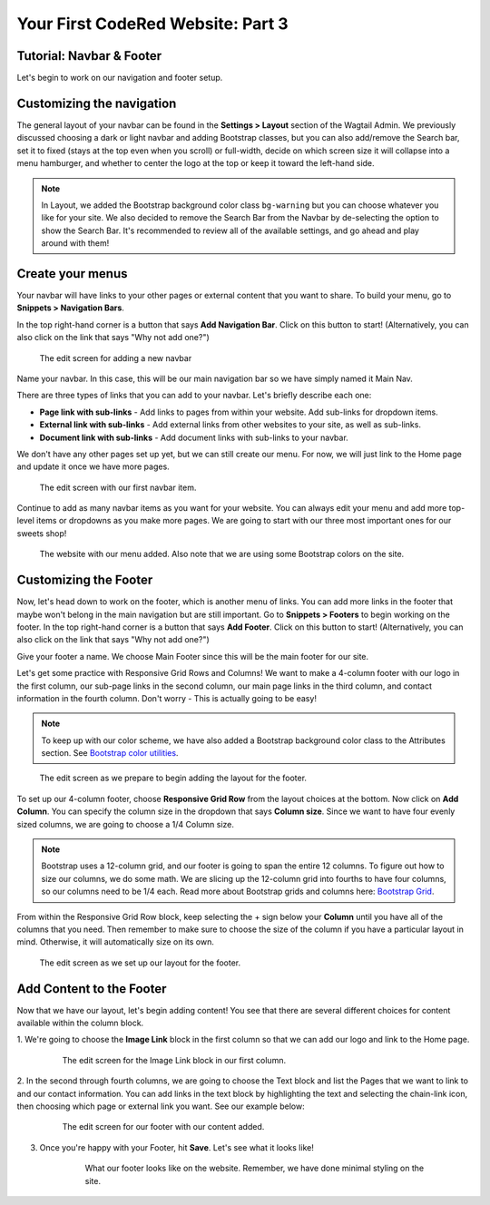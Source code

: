 Your First CodeRed Website: Part 3
==================================

.. _navbar-footer:

Tutorial: Navbar & Footer
-------------------------

Let's begin to work on our navigation and footer setup.

Customizing the navigation
--------------------------

The general layout of your navbar can be found in the **Settings > Layout** 
section of the Wagtail Admin. We previously discussed choosing a dark or 
light navbar and adding Bootstrap classes, but you can also add/remove the
Search bar, set it to fixed (stays at the top even when you scroll) or full-width, 
decide on which screen size it will collapse into a menu hamburger, and whether to
center the logo at the top or keep it toward the left-hand side. 

.. note::
    In Layout, we added the Bootstrap background color class ``bg-warning`` but you can choose whatever 
    you like for your site. We also decided to remove the Search Bar from the Navbar by de-selecting the
    option to show the Search Bar. It's recommended to review all of the available settings, and go ahead 
    and play around with them!

Create your menus
-----------------

Your navbar will have links to your other pages or external content that you want
to share. To build your menu, go to **Snippets > Navigation Bars**. 

In the top right-hand corner is a button that says **Add Navigation Bar**. 
Click on this button to start! (Alternatively, you can also click on the link that says "Why not add one?")

.. figure:: img/tutorial_new_nav_edit1.png
    :alt: The edit screen for adding a navbar.

    The edit screen for adding a new navbar

Name your navbar. In this case, this will be our main navigation bar so we have simply named it
Main Nav. 

There are three types of links that you can add to your navbar. Let's briefly describe each one:

* **Page link with sub-links** - Add links to pages from within your website. Add sub-links for dropdown items.

* **External link with sub-links** - Add external links from other websites to your site, as well as sub-links.

* **Document link with sub-links** - Add document links with sub-links to your navbar. 

We don't have any other pages set up yet, but we can still create our menu. For now, we will just link to
the Home page and update it once we have more pages. 

.. figure:: img/tutorial_navbar_add_item1.png
    :alt: Adding a menu item with page link.

    The edit screen with our first navbar item.

Continue to add as many navbar items as you want for your website. You can always edit your menu and add more
top-level items or dropdowns as you make more pages. We are going to start with our three most important ones
for our sweets shop!

.. figure:: img/tutorial_navbar_front1.png
    :alt: Our menu added to the navbar - front view.

    The website with our menu added. Also note that we are using some Bootstrap colors on the site.

Customizing the Footer
----------------------

Now, let's head down to work on the footer, which is another menu of links. You can add more links in the footer
that maybe won't belong in the main navigation but are still important. Go to **Snippets > Footers** to begin
working on the footer. In the top right-hand corner is a button that says **Add Footer**. Click on this button to start!
(Alternatively, you can also click on the link that says "Why not add one?")

Give your footer a name. We choose Main Footer since this will be the main footer for our site.

Let's get some practice with Responsive Grid Rows and Columns! We want to make a 4-column footer with our logo in the
first column, our sub-page links in the second column, our main page links in the third column, and contact
information in the fourth column. Don't worry - This is actually going to be easy!  

.. note::
    To keep up with our color scheme, we have also added a Bootstrap background color class to the 
    Attributes section. See `Bootstrap color utilities <https://getbootstrap.com/docs/4.3/utilities/colors/#background-color>`_.

.. figure:: img/tutorial_footer_edit1.png
    :alt: Getting started on our footer.

    The edit screen as we prepare to begin adding the layout for the footer.

To set up our 4-column footer, choose **Responsive Grid Row** from the layout choices at the bottom. Now click on
**Add Column**. You can specify the column size in the dropdown that says **Column size**. Since we want to have
four evenly sized columns, we are going to choose a 1/4 Column size. 

.. note::
    Bootstrap uses a 12-column grid, and our footer is going to span the entire 12 columns. To figure out
    how to size our columns, we do some math. We are slicing up the 12-column grid into fourths to have four columns,
    so our columns need to be 1/4 each. Read more about Bootstrap grids and columns here: `Bootstrap Grid <https://getbootstrap.com/docs/4.0/layout/grid/>`_.

From within the Responsive Grid Row block, keep selecting the + sign below your **Column** until you have all of
the columns that you need. Then remember to make sure to choose the size of the column if you have a particular
layout in mind. Otherwise, it will automatically size on its own. 

.. figure:: img/tutorial_footer_edit2.png
    :alt: Our Responsive Grid Row and Columns set up.

    The edit screen as we set up our layout for the footer.

Add Content to the Footer
-------------------------

Now that we have our layout, let's begin adding content! You see that there are several different choices for content
available within the column block. 

1. We're going to choose the **Image Link** block in the first column so that we can add 
our logo and link to the Home page. 

    .. figure:: img/tutorial_imagelink_example.png
        :alt: Our logo added as an image, the Home page linked, and Alt Text added.

        The edit screen for the Image Link block in our first column.

2. In the second through fourth columns, we are going to choose the Text block and list the Pages that we want to
link to and our contact information. You can add links in the text block by highlighting the text and selecting the chain-link icon,
then choosing which page or external link you want. See our example below:

    .. figure:: img/tutorial_footer_edit3.png
        :alt: Our footer with our text blocks and page links added.

        The edit screen for our footer with our content added.

3. Once you're happy with your Footer, hit **Save**. Let's see what it looks like!

    .. figure:: img/tutorial_footer_previews.png
        :alt: What our footer looks like on the website.

        What our footer looks like on the website. 
        Remember, we have done minimal styling on the site.